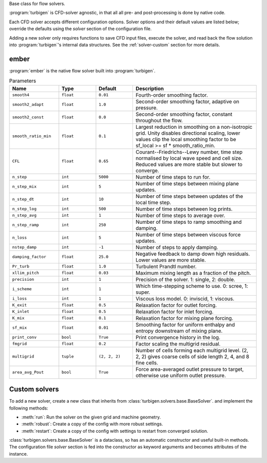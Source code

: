 Base class for flow solvers.

:program:`turbigen` is CFD-solver agnostic, in that all all pre- and
post-processing is done by native code.

Each CFD solver accepts different configuration options. Solver options and
their default values are listed below; override the defaults using the
`solver` section of the configuration file.

Adding a new solver only requires
functions to save CFD input files, execute the
solver, and read back the flow solution into :program:`turbigen`'s internal
data structures. See the :ref:`solver-custom` section for more details.



ember
-----

:program:`ember` is the native flow solver built into :program:`turbigen`.

.. list-table:: Parameters
   :widths: 20 15 15 50
   :header-rows: 1

   * - Name
     - Type
     - Default
     - Description
   * - ``smooth4``
     - ``float``
     - ``0.01``
     - Fourth-order smoothing factor.
   * - ``smooth2_adapt``
     - ``float``
     - ``1.0``
     - Second-order smoothing factor, adaptive on pressure.
   * - ``smooth2_const``
     - ``float``
     - ``0.0``
     - Second-order smoothing factor, constant throughout the flow.
   * - ``smooth_ratio_min``
     - ``float``
     - ``0.1``
     - Largest reduction in smoothing on a non-isotropic grid. Unity disables directional scaling, lower values clip the local smoothing factor to be sf_local >= sf * smooth_ratio_min.
   * - ``CFL``
     - ``float``
     - ``0.65``
     - Courant--Friedrichs--Lewy number, time step normalised by local wave speed and cell size. Reduced values are more stable but slower to converge.
   * - ``n_step``
     - ``int``
     - ``5000``
     - Number of time steps to run for.
   * - ``n_step_mix``
     - ``int``
     - ``5``
     - Number of time steps between mixing plane updates.
   * - ``n_step_dt``
     - ``int``
     - ``10``
     - Number of time steps between updates of the local time step.
   * - ``n_step_log``
     - ``int``
     - ``500``
     - Number of time steps between log prints.
   * - ``n_step_avg``
     - ``int``
     - ``1``
     - Number of time steps to average over.
   * - ``n_step_ramp``
     - ``int``
     - ``250``
     - Number of time steps to ramp smoothing and damping.
   * - ``n_loss``
     - ``int``
     - ``5``
     - Number of time steps between viscous force updates.
   * - ``nstep_damp``
     - ``int``
     - ``-1``
     - Number of steps to apply damping.
   * - ``damping_factor``
     - ``float``
     - ``25.0``
     - Negative feedback to damp down high residuals. Lower values are more stable.
   * - ``Pr_turb``
     - ``float``
     - ``1.0``
     - Turbulent Prandtl number.
   * - ``xllim_pitch``
     - ``float``
     - ``0.03``
     - Maximum mixing length as a fraction of the pitch.
   * - ``precision``
     - ``int``
     - ``1``
     - Precision of the solver. 1: single, 2: double.
   * - ``i_scheme``
     - ``int``
     - ``1``
     - Which time-stepping scheme to use. 0: scree, 1: super.
   * - ``i_loss``
     - ``int``
     - ``1``
     - Viscous loss model. 0: inviscid, 1: viscous.
   * - ``K_exit``
     - ``float``
     - ``0.5``
     - Relaxation factor for outlet forcing.
   * - ``K_inlet``
     - ``float``
     - ``0.5``
     - Relaxation factor for inlet forcing.
   * - ``K_mix``
     - ``float``
     - ``0.1``
     - Relaxation factor for mixing plane forcing.
   * - ``sf_mix``
     - ``float``
     - ``0.01``
     - Smoothing factor for uniform enthalpy and entropy downstream of mixing plane.
   * - ``print_conv``
     - ``bool``
     - ``True``
     - Print convergence history in the log.
   * - ``fmgrid``
     - ``float``
     - ``0.2``
     - Factor scaling the multigrid residual.
   * - ``multigrid``
     - ``tuple``
     - ``(2, 2, 2)``
     - Number of cells forming each multigrid level. (2, 2, 2) gives coarse cells of side length 2, 4, and 8 fine cells.
   * - ``area_avg_Pout``
     - ``bool``
     - ``True``
     - Force area-averaged outlet pressure to target, otherwise use uniform outlet pressure.

.. _solver-custom:

Custom solvers
--------------

To add a new solver, create a new class that inherits from :class:`turbigen.solvers.base.BaseSolver`.  and implement the following methods:

- :meth:`run`: Run the solver on the given grid and machine geometry.
- :meth:`robust`: Create a copy of the config with more robust settings.
- :meth:`restart`: Create a copy of the config with settings to restart from converged solution.

:class:`turbigen.solvers.base.BaseSolver` is a dataclass, so has an automatic constructor and
useful built-in methods. The configuration file `solver` section
is fed into the constructor as keyword arguments and becomes attributes of
the instance.
